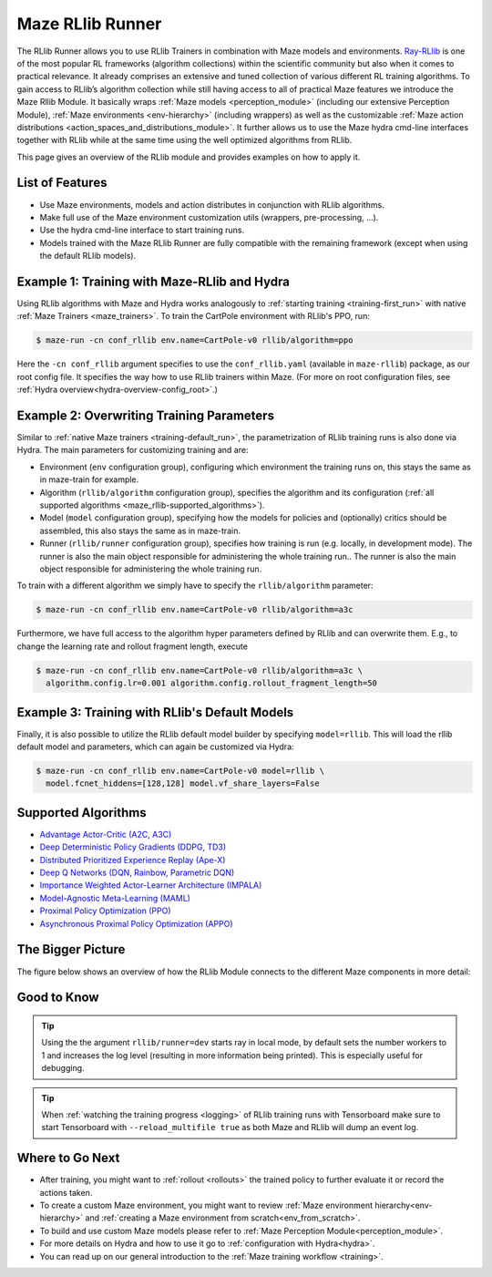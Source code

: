 .. _maze_rllib_runner:

Maze RLlib Runner
=================

The RLlib Runner allows you to use RLlib Trainers in combination with Maze models and environments.
`Ray-RLlib <https://docs.ray.io/en/master/rllib.html>`_ is one of the most popular RL frameworks
(algorithm collections) within the scientific community but also when it comes to practical relevance.
It already comprises an extensive and tuned collection of various different RL training
algorithms. To gain access to RLlib’s algorithm collection while still having access to all of practical Maze features
we introduce the Maze Rllib Module.
It basically wraps
:ref:`Maze models <perception_module>` (including our extensive Perception Module),
:ref:`Maze environments <env-hierarchy>` (including wrappers) as well as the customizable
:ref:`Maze action distributions <action_spaces_and_distributions_module>`.
It further allows us to use the Maze hydra cmd-line interfaces together with RLlib
while at the same time using the well optimized algorithms from RLlib.

This page gives an overview of the RLlib module and provides examples on how to apply it.

.. image:: maze_rllib_overview_simple.png

List of Features
----------------

* Use Maze environments, models and action distributes in conjunction with RLlib algorithms.
* Make full use of the Maze environment customization utils (wrappers, pre-processing, ...).
* Use the hydra cmd-line interface to start training runs.
* Models trained with the Maze RLlib Runner are fully compatible with the remaining framework (except when using
  the default RLlib models).

Example 1: Training with Maze-RLlib and Hydra
---------------------------------------------

Using RLlib algorithms with Maze and Hydra works analogously to
:ref:`starting training <training-first_run>` with native :ref:`Maze Trainers <maze_trainers>`.
To train the CartPole environment with RLlib's PPO, run:

.. code-block:: console

  $ maze-run -cn conf_rllib env.name=CartPole-v0 rllib/algorithm=ppo

Here the ``-cn conf_rllib`` argument specifies to use the ``conf_rllib.yaml``
(available in ``maze-rllib``) package, as our root config file.
It specifies the way how to use RLlib trainers within Maze.
(For more on root configuration files, see :ref:`Hydra overview<hydra-overview-config_root>`.)

Example 2: Overwriting Training Parameters
------------------------------------------

Similar to :ref:`native Maze trainers <training-default_run>`, the parametrization of RLlib training runs is also done via
Hydra. The main parameters for customizing training and are:

- Environment (``env`` configuration group), configuring which environment the training runs on, this stays the same as
  in maze-train for example.
- Algorithm (``rllib/algorithm`` configuration group), specifies the algorithm and its configuration
  (:ref:`all supported algorithms <maze_rllib-supported_algorithms>`).
- Model (``model`` configuration group), specifying how the models for policies and (optionally) critics
  should be assembled, this also stays the same as in maze-train.
- Runner (``rllib/runner`` configuration group), specifies how training is run (e.g. locally, in development mode).
  The runner is also the main object responsible for administering the whole training run.. The runner is also the main
  object responsible for administering the whole training run.

To train with a different algorithm we simply have to specify the ``rllib/algorithm`` parameter:

.. code-block::

  $ maze-run -cn conf_rllib env.name=CartPole-v0 rllib/algorithm=a3c

Furthermore, we have full access to the algorithm hyper parameters defined by RLlib
and can overwrite them. E.g., to change the learning rate and rollout fragment length, execute

.. code-block::

  $ maze-run -cn conf_rllib env.name=CartPole-v0 rllib/algorithm=a3c \
    algorithm.config.lr=0.001 algorithm.config.rollout_fragment_length=50

Example 3: Training with RLlib's Default Models
-----------------------------------------------

Finally, it is also possible to utilize the RLlib default model builder by specifying ``model=rllib``.
This will load the rllib default model and parameters, which can again be customized via Hydra:

.. code-block::

  $ maze-run -cn conf_rllib env.name=CartPole-v0 model=rllib \
    model.fcnet_hiddens=[128,128] model.vf_share_layers=False

.. _maze_rllib-supported_algorithms:

Supported Algorithms
--------------------

* `Advantage Actor-Critic (A2C, A3C) <https://docs.ray.io/en/latest/rllib-algorithms.html#a2c>`_
* `Deep Deterministic Policy Gradients (DDPG, TD3) <https://docs.ray.io/en/latest/rllib-algorithms.html#ddpg>`_
* `Distributed Prioritized Experience Replay (Ape-X) <https://docs.ray.io/en/latest/rllib-algorithms.html#apex>`_
* `Deep Q Networks (DQN, Rainbow, Parametric DQN) <https://docs.ray.io/en/latest/rllib-algorithms.html#dqn>`_
* `Importance Weighted Actor-Learner Architecture (IMPALA) <https://docs.ray.io/en/latest/rllib-algorithms.html#impala>`_
* `Model-Agnostic Meta-Learning (MAML) <https://docs.ray.io/en/latest/rllib-algorithms.html#maml>`_
* `Proximal Policy Optimization (PPO) <https://docs.ray.io/en/latest/rllib-algorithms.html#ppo>`_
* `Asynchronous Proximal Policy Optimization (APPO) <https://docs.ray.io/en/latest/rllib-algorithms.html#appo>`_

The Bigger Picture
------------------

The figure below shows an overview of how the RLlib Module connects to the different Maze components in more detail:

.. image:: maze_rllib_overview.png

Good to Know
------------

.. tip::
    Using the the argument ``rllib/runner=dev`` starts ray in local mode, by default sets the number workers to 1
    and increases the log level (resulting in more information being printed). This is especially useful for debugging.

.. tip::
    When :ref:`watching the training progress <logging>` of RLlib training runs with Tensorboard
    make sure to start Tensorboard with ``--reload_multifile true`` as both Maze and RLlib will dump an event log.

Where to Go Next
----------------
- After training, you might want to :ref:`rollout <rollouts>` the trained policy to further evaluate it
  or record the actions taken.
- To create a custom Maze environment, you might want to review :ref:`Maze environment hierarchy<env-hierarchy>`
  and :ref:`creating a Maze environment from scratch<env_from_scratch>`.
- To build and use custom Maze models please refer to :ref:`Maze Perception Module<perception_module>`.
- For more details on Hydra and how to use it go to :ref:`configuration with Hydra<hydra>`.
- You can read up on our general introduction to the :ref:`Maze training workflow <training>`.